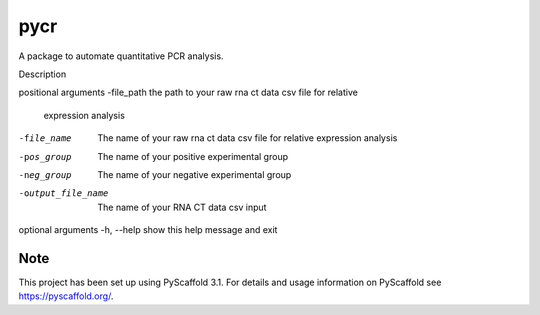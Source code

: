 ====
pycr
====


A package to automate quantitative PCR analysis. 

Description


positional arguments
-file_path         the path to your raw rna ct data csv file for relative
                   expression analysis
-file_name         The name of your raw rna ct data csv file for relative
                    expression analysis
-pos_group         The name of your positive experimental group
-neg_group         The name of your negative experimental group
-output_file_name  The name of your RNA CT data csv input

optional arguments
-h, --help        show this help message and exit


Note
====

This project has been set up using PyScaffold 3.1. For details and usage
information on PyScaffold see https://pyscaffold.org/.
